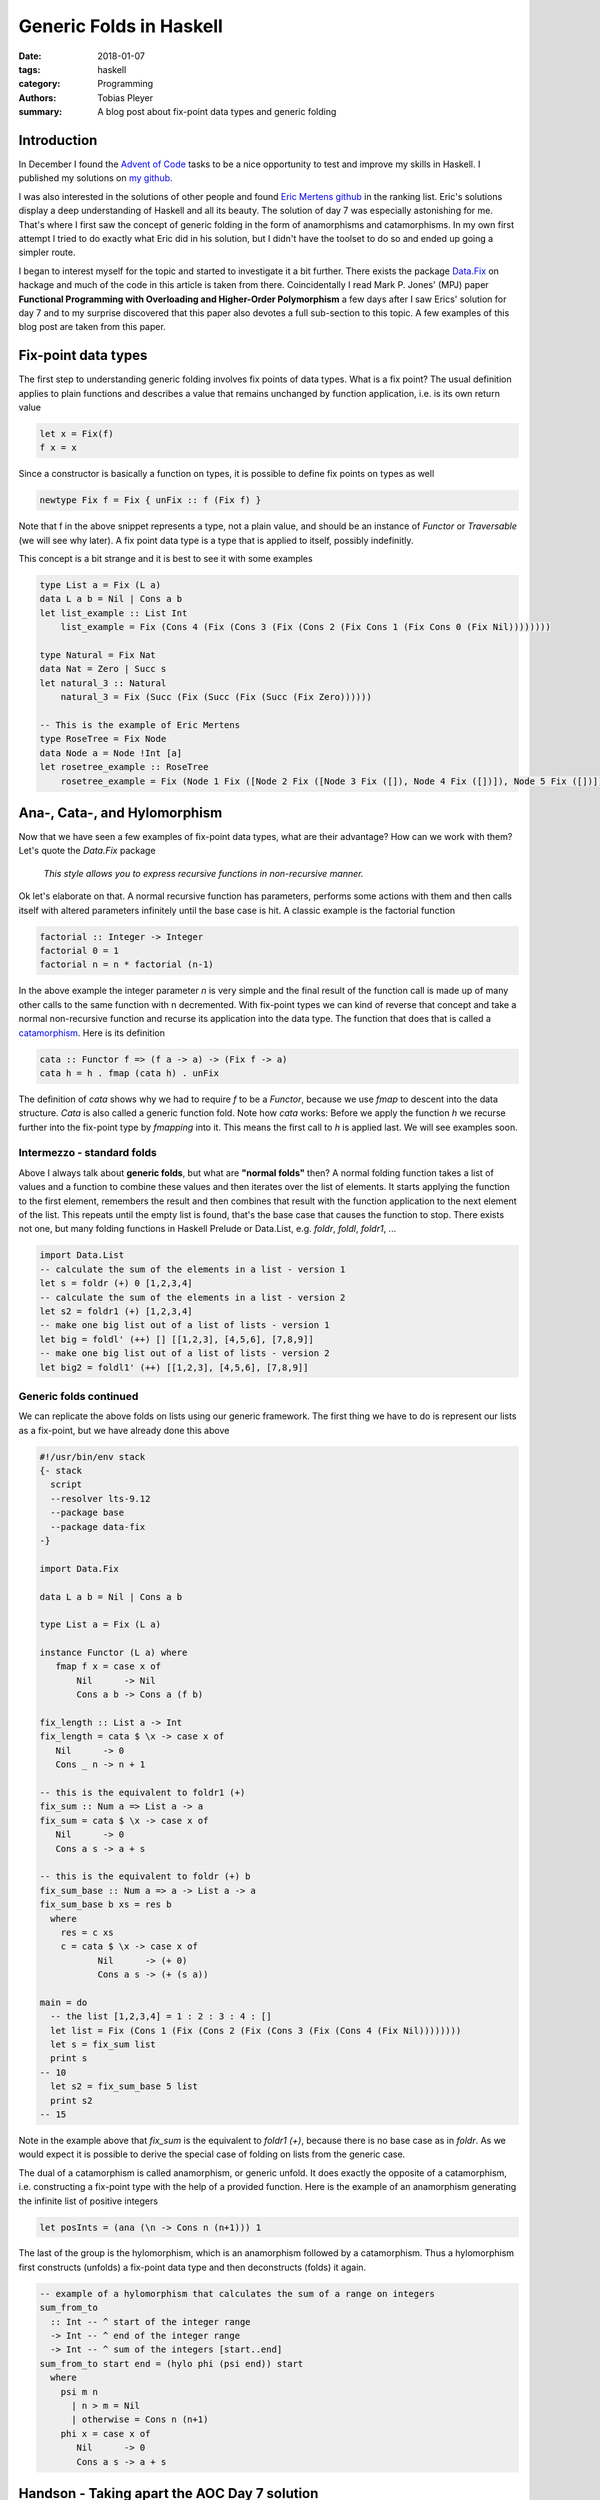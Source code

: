 Generic Folds in Haskell
########################

:date: 2018-01-07
:tags: haskell
:category: Programming
:authors: Tobias Pleyer
:summary: A blog post about fix-point data types and generic folding


Introduction
============

In December I found the `Advent of Code`_ tasks to be a nice opportunity to
test and improve my skills in Haskell. I published my solutions on `my
github`_.

I was also interested in the solutions of other people and found `Eric Mertens
github`_ in the ranking list. Eric's solutions display a deep understanding of
Haskell and all its beauty. The solution of day 7 was especially astonishing
for me. That's where I first saw the concept of generic folding in the form of
anamorphisms and catamorphisms. In my own first attempt I tried to do exactly
what Eric did in his solution, but I didn't have the toolset to do so and
ended up going a simpler route.

I began to interest myself for the topic and started to investigate it a bit
further. There exists the package `Data.Fix`_ on hackage and much of the code
in this article is taken from there. Coincidentally I read Mark P. Jones' (MPJ)
paper **Functional Programming with Overloading and Higher-Order Polymorphism**
a few days after I saw Erics' solution for day 7 and to my surprise discovered
that this paper also devotes a full sub-section to this topic. A few examples
of this blog post are taken from this paper.

.. _Advent of Code: http://adventofcode.com/
.. _my github: https://github.com/TobiasPleyer/aoc
.. _Eric Mertens github: https://github.com/glguy/advent2017
.. _Data.Fix: https://hackage.haskell.org/package/data-fix/docs/Data-Fix.html

Fix-point data types
====================

The first step to understanding generic folding involves fix points of data
types. What is a fix point? The usual definition applies to plain functions and
describes a value that remains unchanged by function application, i.e. is its
own return value

.. code-block:: haskell

    let x = Fix(f)
    f x = x

Since a constructor is basically a function on types, it is possible to define
fix points on types as well

.. code-block:: haskell

    newtype Fix f = Fix { unFix :: f (Fix f) }

Note that f in the above snippet represents a type, not a plain value, and
should be an instance of *Functor* or *Traversable* (we will see why later). A
fix point data type is a type that is applied to itself, possibly indefinitly.

This concept is a bit strange and it is best to see it with some examples

.. code-block:: haskell

    type List a = Fix (L a)
    data L a b = Nil | Cons a b
    let list_example :: List Int
        list_example = Fix (Cons 4 (Fix (Cons 3 (Fix (Cons 2 (Fix Cons 1 (Fix Cons 0 (Fix Nil))))))))

    type Natural = Fix Nat
    data Nat = Zero | Succ s
    let natural_3 :: Natural
        natural_3 = Fix (Succ (Fix (Succ (Fix (Succ (Fix Zero))))))

    -- This is the example of Eric Mertens
    type RoseTree = Fix Node
    data Node a = Node !Int [a]
    let rosetree_example :: RoseTree
        rosetree_example = Fix (Node 1 Fix ([Node 2 Fix ([Node 3 Fix ([]), Node 4 Fix ([])]), Node 5 Fix ([])]))

Ana-, Cata-, and Hylomorphism
=============================

Now that we have seen a few examples of fix-point data types, what are their
advantage? How can we work with them? Let's quote the *Data.Fix* package

    *This style allows you to express recursive functions in non-recursive
    manner.*

Ok let's elaborate on that. A normal recursive function has parameters,
performs some actions with them and then calls itself with altered parameters
infinitely until the base case is hit. A classic example is the factorial
function

.. code-block:: haskell

    factorial :: Integer -> Integer
    factorial 0 = 1
    factorial n = n * factorial (n-1)

In the above example the integer parameter *n* is very simple and the final
result of the function call is made up of many other calls to the same function
with n decremented. With fix-point types we can kind of reverse that concept
and take a normal non-recursive function and recurse its application into the
data type. The function that does that is called a `catamorphism`_. Here is its
definition

.. _catamorphism: https://en.wikipedia.org/wiki/Catamorphism

.. code-block:: haskell

    cata :: Functor f => (f a -> a) -> (Fix f -> a)
    cata h = h . fmap (cata h) . unFix

The definition of `cata` shows why we had to require `f` to be a `Functor`,
because we use `fmap` to descent into the data structure. `Cata` is also called
a generic function fold. Note how `cata` works: Before we apply the function
`h` we recurse further into the fix-point type by `fmapping` into it. This
means the first call to `h` is applied last. We will see examples soon.

Intermezzo - standard folds
---------------------------

Above I always talk about **generic folds**, but what are **"normal folds"**
then? A normal folding function takes a list of values and a function to
combine these values and then iterates over the list of elements. It starts
applying the function to the first element, remembers the result and then
combines that result with the function application to the next element of the
list. This repeats until the empty list is found, that's the base case that
causes the function to stop. There exists not one, but many folding functions
in Haskell Prelude or Data.List, e.g. `foldr`, `foldl`, `foldr1`, ...

.. code-block:: haskell

    import Data.List
    -- calculate the sum of the elements in a list - version 1
    let s = foldr (+) 0 [1,2,3,4]
    -- calculate the sum of the elements in a list - version 2
    let s2 = foldr1 (+) [1,2,3,4]
    -- make one big list out of a list of lists - version 1
    let big = foldl' (++) [] [[1,2,3], [4,5,6], [7,8,9]]
    -- make one big list out of a list of lists - version 2
    let big2 = foldl1' (++) [[1,2,3], [4,5,6], [7,8,9]]

Generic folds continued
-----------------------

We can replicate the above folds on lists using our generic framework. The
first thing we have to do is represent our lists as a fix-point, but we have
already done this above

.. code-block:: haskell

    #!/usr/bin/env stack
    {- stack
      script
      --resolver lts-9.12
      --package base
      --package data-fix
    -}

    import Data.Fix

    data L a b = Nil | Cons a b

    type List a = Fix (L a)

    instance Functor (L a) where
       fmap f x = case x of
           Nil      -> Nil
           Cons a b -> Cons a (f b)

    fix_length :: List a -> Int
    fix_length = cata $ \x -> case x of
       Nil      -> 0
       Cons _ n -> n + 1

    -- this is the equivalent to foldr1 (+)
    fix_sum :: Num a => List a -> a
    fix_sum = cata $ \x -> case x of
       Nil      -> 0
       Cons a s -> a + s

    -- this is the equivalent to foldr (+) b
    fix_sum_base :: Num a => a -> List a -> a
    fix_sum_base b xs = res b
      where
        res = c xs
        c = cata $ \x -> case x of
               Nil      -> (+ 0)
               Cons a s -> (+ (s a))

    main = do
      -- the list [1,2,3,4] = 1 : 2 : 3 : 4 : []
      let list = Fix (Cons 1 (Fix (Cons 2 (Fix (Cons 3 (Fix (Cons 4 (Fix Nil))))))))
      let s = fix_sum list
      print s
    -- 10
      let s2 = fix_sum_base 5 list
      print s2
    -- 15

Note in the example above that `fix_sum` is the equivalent to `foldr1 (+)`,
because there is no base case as in `foldr`. As we would expect it is possible
to derive the special case of folding on lists from the generic case.

The dual of a catamorphism is called anamorphism, or generic unfold. It does
exactly the opposite of a catamorphism, i.e. constructing a fix-point type with
the help of a provided function. Here is the example of an anamorphism
generating the infinite list of positive integers

.. code-block:: haskell

    let posInts = (ana (\n -> Cons n (n+1))) 1

The last of the group is the hylomorphism, which is an anamorphism followed by
a catamorphism. Thus a hylomorphism first constructs (unfolds) a fix-point data
type and then deconstructs (folds) it again.

.. code-block:: haskell

    -- example of a hylomorphism that calculates the sum of a range on integers
    sum_from_to
      :: Int -- ^ start of the integer range
      -> Int -- ^ end of the integer range
      -> Int -- ^ sum of the integers [start..end]
    sum_from_to start end = (hylo phi (psi end)) start
      where
        psi m n
          | n > m = Nil
          | otherwise = Cons n (n+1)
        phi x = case x of
           Nil      -> 0
           Cons a s -> a + s

Handson - Taking apart the AOC Day 7 solution
=============================================

In this section I will try to give a detailed look of Eric Merten's solution.
Since the original input for day 7 is to much to type it by hand, I will
content myself with the example input. Thusly we start with the following table

.. code-block:: python

    pbga (66)
    xhth (57)
    ebii (61)
    havc (66)
    ktlj (57)
    fwft (72) -> ktlj, cntj, xhth
    qoyq (66)
    padx (45) -> pbga, havc, qoyq
    tknk (41) -> ugml, padx, fwft
    jptl (61)
    ugml (68) -> gyxo, ebii, jptl
    gyxo (61)
    cntj (57)

Which will result in the following tree structure

.. code-block:: python

    # Resulting tree
                    gyxo
                  /
             ugml - ebii
           /      \
          |         jptl
          |
          |         pbga
         /        /
    tknk --- padx - havc
         \        \
          |         qoyq
          |
          |         ktlj
           \      /
             fwft - cntj
                  \
                    xhth

Next we need a suitable data type to represent the tree. Every node has a name
(for lookup purposes), a weight and zero to more children. As I learned in the
paper of MPJ these kind of trees are called `rose trees`_.

.. _rose trees: https://en.wikipedia.org/wiki/Rose_tree

.. code-block:: haskell

    data Node a = Node !Int [a]
        deriving (Show, Functor, Foldable, Traversable)

Note the automagic deriving of *Show*, *Functor*, *Foldable* and *Traversable*.
This will lead to the following implementation of e.g. `fmap`

.. code-block:: haskell

    instance Functor Node
      where
        fmap f (Node n xs) = Node n (map f xs)

Now we can construct our tree

.. code-block:: haskell

    import Data.Map as Map

    let input :: Map String (Node String)
        input = Map.fromList
          [ ("pbga", Node 66 [])
          , ("xhth", Node 57 [])
          , ("ebii", Node 61 [])
          , ("havc", Node 66 [])
          , ("ktlj", Node 57 [])
          , ("fwft", Node 72 ["ktlj","cntj","xhth"])
          , ("qoyq", Node 66 [])
          , ("padx", Node 45 ["pbga","havc","qoyq"])
          , ("tknk", Node 41 ["ugml","padx","fwft"])
          , ("jptl", Node 61 [])
          , ("ugml", Node 68 ["gyxo","ebii","jptl"])
          , ("gyxo", Node 61 [])
          , ("cntj", Node 57 [])]

    let root_node = "tknk"

    let tree = (ana (input Map.!)) root_node

The last line is the most interesting, so let's see the steps taken to
construct the tree.

**Note:** `Map.!` is the lookup function maps, e.g.

.. code-block:: haskell

    input Map.! "havc" = Node 66 []

So...

.. code-block:: haskell

    (ana (input Map.!)) root_node =
    -- apply definition of ana
    (Fix . fmap (ana (input Map.!)) . (input Map.!)) "tknk" =
    -- perform a Map lookup
    (Fix . fmap (ana (input Map.!))) (Node 41 ["ugml","padx","fwft"]) =
    -- apply fmap
    Fix (Node 41 (map (ana (input Map.!)) ["ugml","padx","fwft"])) =
    -- apply map
    Fix (Node 41 [(ana (input Map.!)) "ugml"
                 ,(ana (input Map.!)) "padx"
                 ,(ana (input Map.!)) "fwft"]) =
    -- apply definition of ana
    Fix (Node 41 [(Fix . fmap (ana (input Map.!)) . (input Map.!)) "ugml"
                 ,(Fix . fmap (ana (input Map.!)) . (input Map.!)) "padx"
                 ,(Fix . fmap (ana (input Map.!)) . (input Map.!)) "fwft"]) =
    -- perform a Map lookup
    Fix (Node 41 [(Fix . fmap (ana (input Map.!))) (Node 68 ["gyxo","ebii","jptl"])
                 ,(Fix . fmap (ana (input Map.!))) (Node 45 ["pbga","havc","qoyq"])
                 ,(Fix . fmap (ana (input Map.!))) (Node 72 ["ktlj","cntj","xhth"])]) =
    -- apply fmap
    Fix (Node 41 [Fix (Node 68 (map (ana (input Map.!)) ["gyxo","ebii","jptl"]))
                 ,Fix (Node 45 (map (ana (input Map.!)) ["pbga","havc","qoyq"]))
                 ,Fix (Node 72 (map (ana (input Map.!)) ["ktlj","cntj","xhth"]))]) =
    -- apply map
    Fix (Node 41 [Fix (Node 68 [(ana (input Map.!)) "gyxo"
                               ,(ana (input Map.!)) "ebii"
                               ,(ana (input Map.!)) "jptl"])
                 ,Fix (Node 45 [(ana (input Map.!)) "pbga"
                               ,(ana (input Map.!)) "havc"
                               ,(ana (input Map.!)) "qoyq"])
                 ,Fix (Node 72 [(ana (input Map.!)) "ktlj"
                               ,(ana (input Map.!)) "cntj"
                               ,(ana (input Map.!)) "xhth"])]) =
    -- apply definition of ana
    Fix (Node 41 [Fix (Node 68 [(Fix . fmap (ana (input Map.!)) . (input Map.!)) "gyxo"
                               ,(Fix . fmap (ana (input Map.!)) . (input Map.!)) "ebii"
                               ,(Fix . fmap (ana (input Map.!)) . (input Map.!)) "jptl"])
                 ,Fix (Node 45 [(Fix . fmap (ana (input Map.!)) . (input Map.!)) "pbga"
                               ,(Fix . fmap (ana (input Map.!)) . (input Map.!)) "havc"
                               ,(Fix . fmap (ana (input Map.!)) . (input Map.!)) "qoyq"])
                 ,Fix (Node 72 [(Fix . fmap (ana (input Map.!)) . (input Map.!)) "ktlj"
                               ,(Fix . fmap (ana (input Map.!)) . (input Map.!)) "cntj"
                               ,(Fix . fmap (ana (input Map.!)) . (input Map.!)) "xhth"])]) =
    -- perform a Map lookup
    Fix (Node 41 [Fix (Node 68 [(Fix . fmap (ana (input Map.!))) (Node 61 [])
                               ,(Fix . fmap (ana (input Map.!))) (Node 61 [])
                               ,(Fix . fmap (ana (input Map.!))) (Node 61 [])])
                 ,Fix (Node 45 [(Fix . fmap (ana (input Map.!))) (Node 66 [])
                               ,(Fix . fmap (ana (input Map.!))) (Node 66 [])
                               ,(Fix . fmap (ana (input Map.!))) (Node 66 [])])
                 ,Fix (Node 72 [(Fix . fmap (ana (input Map.!))) (Node 57 [])
                               ,(Fix . fmap (ana (input Map.!))) (Node 57 [])
                               ,(Fix . fmap (ana (input Map.!))) (Node 57 [])])]) =
    -- apply fmap
    Fix (Node 41 [Fix (Node 68 [Fix (Node 61 (map (ana (input Map.!)) []))
                               ,Fix (Node 61 (map (ana (input Map.!)) []))
                               ,Fix (Node 61 (map (ana (input Map.!)) []))])
                 ,Fix (Node 45 [Fix (Node 66 (map (ana (input Map.!)) []))
                               ,Fix (Node 66 (map (ana (input Map.!)) []))
                               ,Fix (Node 66 (map (ana (input Map.!)) []))])
                 ,Fix (Node 72 [Fix (Node 57 (map (ana (input Map.!)) []))
                               ,Fix (Node 57 (map (ana (input Map.!)) []))
                               ,Fix (Node 57 (map (ana (input Map.!)) []))])]) =
    -- apply map
    Fix (Node 41 [Fix (Node 68 [Fix (Node 61 [])
                               ,Fix (Node 61 [])
                               ,Fix (Node 61 [])])
                 ,Fix (Node 45 [Fix (Node 66 [])
                               ,Fix (Node 66 [])
                               ,Fix (Node 66 [])])
                 ,Fix (Node 72 [Fix (Node 57 [])
                               ,Fix (Node 57 [])
                               ,Fix (Node 57 [])])]) =

As one can see this is the same tree as drawn above. Also note how the empty
list serves as base case which prevents `fmap (ana (input Map.!))` to recurse
forever.

Now we can have a look at the catamorphism

.. code-block:: haskell

    cataM :: (Applicative m, Monad m, Traversable t)
        => (t a -> m a) -> Fix t -> m a
    cataM f = (f =<<) . traverse (cataM f) . unFix

    data Summary = Summary !Int !Int -- ^ top node weight, total weight
      deriving Show

    summarize :: Fix Node -> OneChangeT Int [] Summary
    summarize = cataM $ \(Node n xs) ->

      if same [ w | Summary _ w <- xs ]

        then -- all children matched, no changes needed
          pure (Summary n (n + sum [ w | Summary _ w <- xs ]))

        else -- not all children matched, consider ways to fix this
          asum
             [ Summary n (n + length xs * newTree) <$ change newNode
             | Summary newNode newTree <- corrections xs ]
